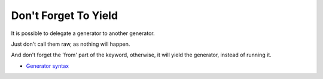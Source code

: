 .. _don't-forget-to-yield:

Don't Forget To Yield
---------------------

	.. meta::
		:description lang=en:
			Don't Forget To Yield: It is possible to delegate a generator to another generator.

It is possible to delegate a generator to another generator.

Just don't call them raw, as nothing will happen.

And don't forget the 'from' part of the keyword, otherwise, it will yield the generator, instead of running it.

.. image:: ../images/dont_forget_yield.png

* `Generator syntax <https://www.php.net/manual/en/language.generators.syntax.php>`_


